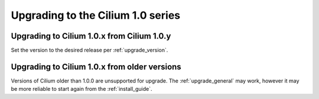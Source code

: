 Upgrading to the Cilium 1.0 series
^^^^^^^^^^^^^^^^^^^^^^^^^^^^^^^^^^

Upgrading to Cilium 1.0.x from Cilium 1.0.y
"""""""""""""""""""""""""""""""""""""""""""

Set the version to the desired release per :ref:`upgrade_version`.

Upgrading to Cilium 1.0.x from older versions
"""""""""""""""""""""""""""""""""""""""""""""

Versions of Cilium older than 1.0.0 are unsupported for upgrade. The
:ref:`upgrade_general` may work, however it may be more reliable to start
again from the :ref:`install_guide`.
